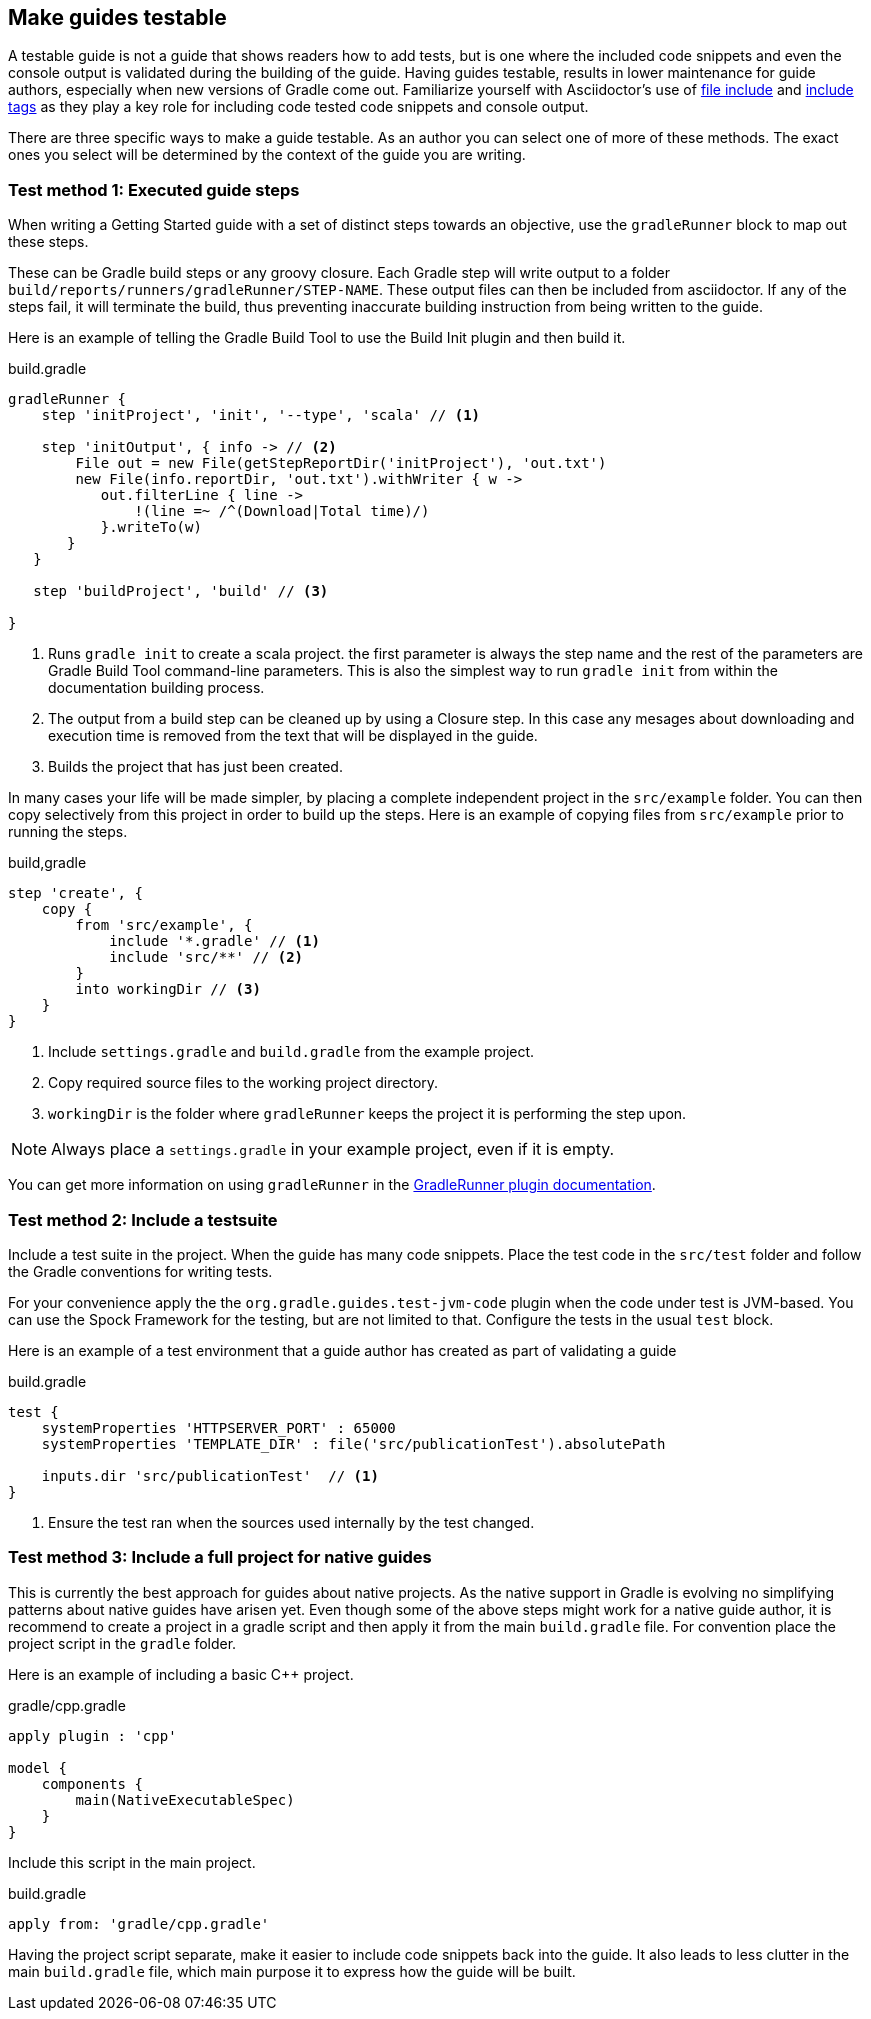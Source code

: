 == Make guides testable

A testable guide is not a guide that shows readers how to add tests, but is one where the included code snippets and even the console output is validated during the building of the guide. Having guides testable, results in lower maintenance for guide authors, especially when new versions of Gradle come out. Familiarize yourself with Asciidoctor's use of link:http://asciidoctor.org/docs/user-manual/#include-directive[file include] and link:http://asciidoctor.org/docs/user-manual/#by-tagged-regions[include tags] as they play a key role for including code tested code snippets and console output.

There are three specific ways to make a guide testable. As an author you can select one of more of these methods. The exact ones you select will be determined by the context of the guide you are writing.

=== Test method 1: Executed guide steps

When writing a Getting Started guide with a set of distinct steps towards an objective, use the `gradleRunner` block to map out these steps.

These can be Gradle build steps or any groovy closure. Each Gradle step will write output to a folder `build/reports/runners/gradleRunner/STEP-NAME`. These output files can then be included from asciidoctor. If any of the steps fail, it will terminate the build, thus preventing inaccurate building instruction from being written to the guide.

Here is an example of telling the Gradle Build Tool to use the Build Init plugin and then build it.

.build.gradle
[source,groovy]
----
gradleRunner {
    step 'initProject', 'init', '--type', 'scala' // <1>

    step 'initOutput', { info -> // <2>
        File out = new File(getStepReportDir('initProject'), 'out.txt')
        new File(info.reportDir, 'out.txt').withWriter { w ->
           out.filterLine { line ->
               !(line =~ /^(Download|Total time)/)
           }.writeTo(w)
       }
   }

   step 'buildProject', 'build' // <3>

}
----
<1> Runs `gradle init` to create a scala project. the first parameter is always the step name and the rest of the parameters are Gradle Build Tool command-line parameters. This is also the simplest way to run `gradle init` from within the documentation building process.
<2> The output from a build step can be cleaned up by using a Closure step. In this case any mesages about downloading and execution time is removed from the text that will be displayed in the guide.
<3> Builds the project that has just been created.

In many cases your life will be made simpler, by placing a complete independent project in the `src/example` folder. You can then copy selectively from this project in order to build up the steps. Here is an example of copying files from `src/example` prior to running the steps.

.build,gradle
[source,groovy]
----
step 'create', {
    copy {
        from 'src/example', {
            include '*.gradle' // <1>
            include 'src/**' // <2>
        }
        into workingDir // <3>
    }
}
----
<1> Include `settings.gradle` and `build.gradle` from the example project.
<2> Copy required source files to the working project directory.
<3> `workingDir` is the folder where `gradleRunner` keeps the project it is performing the step upon.

NOTE: Always place a `settings.gradle` in your example project, even if it is empty.

You can get more information on using `gradleRunner` in the http://ysb33r.github.io/gradleTest/[GradleRunner plugin documentation].

=== Test method 2: Include a testsuite

Include a test suite in the project. When the guide has many code snippets. Place the test code in the `src/test` folder and follow the Gradle conventions for writing tests.

For your convenience apply the the `org.gradle.guides.test-jvm-code` plugin when the code under test is JVM-based. You can use the Spock Framework for the testing, but are not limited to that. Configure the tests in the usual `test` block.

Here is an example of a test environment that a guide author has created as part of validating a guide

.build.gradle
[source,groovy]
----
test {
    systemProperties 'HTTPSERVER_PORT' : 65000
    systemProperties 'TEMPLATE_DIR' : file('src/publicationTest').absolutePath

    inputs.dir 'src/publicationTest'  // <1>
}
----
<1> Ensure the test ran when the sources used internally by the test changed.

=== Test method 3: Include a full project for native guides

This is currently the best approach for guides about native projects. As the native support in Gradle is evolving no simplifying patterns about native guides have arisen yet. Even though some of the above steps might work for a native guide author, it is recommend to create a project in a gradle script and then apply it from the main `build.gradle` file. For convention place the project script in the `gradle` folder.

Here is an example of including a basic C++ project.

.gradle/cpp.gradle
[source,groovy]
----
apply plugin : 'cpp'

model {
    components {
        main(NativeExecutableSpec)
    }
}
----

Include this script in the main project.

.build.gradle
[source,groovy]
----
apply from: 'gradle/cpp.gradle'
----

Having the project script separate, make it easier to include code snippets back into the guide. It also leads to less clutter in the main `build.gradle` file, which main purpose it to express how the guide will be built.

